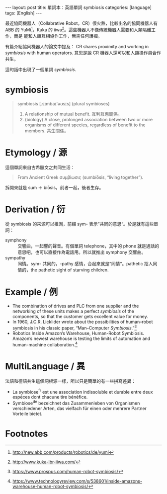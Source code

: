 #+BEGIN_HTML
---
layout: post
title: 單詞本：英語單詞 symbiosis
categories: [language]
tags: [English]
---
#+END_HTML

最近協同機器人（Collabrative Robot，CR）很火熱，比較出名的協同機器人有 ABB 的
YuMi[fn:1]，Kuka 的 iiwa[fn:2]。這些機器人不像傳統機器人需要和人類隔離工作，而是
能和人類互相協作工作，無需任何護欄。

#+BEGIN_HTML
<a data-flickr-embed="true"  href="https://www.flickr.com/photos/kimim-photo/27937552295/in/dateposted-public/" title="DSCF1294"><img src="https://c8.staticflickr.com/8/7652/27937552295_dc9af64bdd_z.jpg" width="640" height="427" alt="DSCF1294"></a><script async src="//embedr.flickr.com/assets/client-code.js" charset="utf-8"></script>
#+END_HTML

有篇介紹協同機器人的論文中提及： CR shares proximity and working in /symbiosis/
with human operators. 意思是說 CR 機器人還可以和人類操作員合作共生。

這句話中出現了一個單詞 /symbiosis/.

* symbiosis

#+BEGIN_QUOTE
symbiosis ‎[.sɪmbaɪ'əʊsɪs] (plural symbioses)
1. A relationship of mutual benefit. 互利互惠關係。
2. (biology) A close, prolonged association between two or more organisms of
   different species, regardless of benefit to the members. 共生關係。
#+END_QUOTE

* Etymology / 源

這個單詞來自古希臘文之共同生活：

#+BEGIN_QUOTE
From Ancient Greek συμβίωσις ‎(sumbíōsis, “living together”).
#+END_QUOTE

拆開來就是 sum ＋ bíōsis，前者一起，後者生存。

* Derivation / 衍

從 symbiosis 的來源可以推測，前綴 sym- 表示”共同的意思“。於是就有這些單詞：

- symphony :: 交響曲，一起響的聲音。有個單詞 telephone，其中的 phone 就是通話的
     意思吧，也可以直接作為電話用。所以就推出 symphony 交響曲。
- sympathy :: 同情。sym- 共同的，-pathy 感情，合起來就是”同情“。pathetic 招人同
     情的，the pathetic sight of starving children.

* Example / 例

- The combination of drives and PLC from one supplier and the networking of
  these units makes a perfect /symbiosis/ of the components, so that the
  customer gets excellent value for money.
- In 1960, J.C.R. Licklider wrote about the possibilities of human–robot
  symbiosis in his classic paper, “Man–Computer /Symbiosis/.”[fn:3]
- Robotics Inside Amazon’s Warehouse, Human-Robot Symbiosis. Amazon’s newest
  warehouse is testing the limits of automation and human-machine collaboration.[fn:4]

* MultiLanguage / 異

法語和德語共生這個詞根源一樣，所以只是簡單的有一些拼寫差異：

- La symbiose^fr est une association indissoluble et durable entre deux espèces
  dont chacune tire bénéfice.
- Symbiose^de bezeichnet das Zusammenleben von Organismen verschiedener Arten,
  das vielfach für einen oder mehrere Partner Vorteile bietet.

* Footnotes

[fn:1] http://new.abb.com/products/robotics/de/yumi

[fn:2] http://www.kuka-lbr-iiwa.com/

[fn:3] https://www.prospus.com/human-robot-symbiosis/

[fn:4] https://www.technologyreview.com/s/538601/inside-amazons-warehouse-human-robot-symbiosis/
